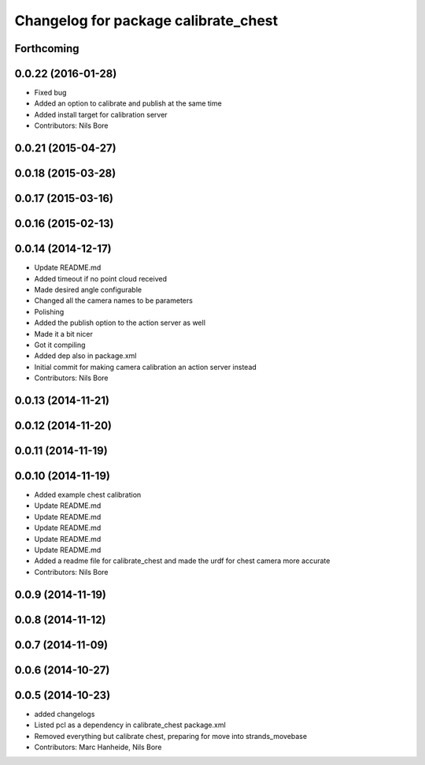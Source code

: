 ^^^^^^^^^^^^^^^^^^^^^^^^^^^^^^^^^^^^^
Changelog for package calibrate_chest
^^^^^^^^^^^^^^^^^^^^^^^^^^^^^^^^^^^^^

Forthcoming
-----------

0.0.22 (2016-01-28)
-------------------
* Fixed bug
* Added an option to calibrate and publish at the same time
* Added install target for calibration server
* Contributors: Nils Bore

0.0.21 (2015-04-27)
-------------------

0.0.18 (2015-03-28)
-------------------

0.0.17 (2015-03-16)
-------------------

0.0.16 (2015-02-13)
-------------------

0.0.14 (2014-12-17)
-------------------
* Update README.md
* Added timeout if no point cloud received
* Made desired angle configurable
* Changed all the camera names to be parameters
* Polishing
* Added the publish option to the action server as well
* Made it a bit nicer
* Got it compiling
* Added dep also in package.xml
* Initial commit for making camera calibration an action server instead
* Contributors: Nils Bore

0.0.13 (2014-11-21)
-------------------

0.0.12 (2014-11-20)
-------------------

0.0.11 (2014-11-19)
-------------------

0.0.10 (2014-11-19)
-------------------
* Added example chest calibration
* Update README.md
* Update README.md
* Update README.md
* Update README.md
* Update README.md
* Added a readme file for calibrate_chest and made the urdf for chest camera more accurate
* Contributors: Nils Bore

0.0.9 (2014-11-19)
------------------

0.0.8 (2014-11-12)
------------------

0.0.7 (2014-11-09)
------------------

0.0.6 (2014-10-27)
------------------

0.0.5 (2014-10-23)
------------------
* added changelogs
* Listed pcl as a dependency in calibrate_chest package.xml
* Removed everything but calibrate chest, preparing for move into strands_movebase
* Contributors: Marc Hanheide, Nils Bore
